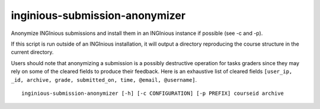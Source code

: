 .. _inginious-submission-anonymizer:

inginious-submission-anonymizer
================================

Anonymize INGInious submissions and install them in an INGInious instance if possible (see -c and -p).

If this script is run outside of an INGInious installation, it will output a directory reproducing 
the course structure in the current directory.

Users should note that anonymizing a submission is a possibly destructive operation for tasks
graders since they may rely on some of the cleared fields to produce their feedback. Here is an 
exhaustive list of cleared fields ``[user_ip, _id, archive, grade, submitted_on, time, @email, 
@username]``.

.. program:: inginious-submission-anonymizer

::
    
    inginious-submission-anonymizer [-h] [-c CONFIGURATION] [-p PREFIX] courseid archive

.. option::  -h, --help

    Display the help message.

.. option::  -c CONFIGURATION, --configuration CONFIGURATION

    Path towards an INGInious instance configuration file.

    This is the preferred method to directly install the anonymized submissions within an existing
    instance.

.. option::  -p PREFIX, --prefix PREFIX

    Path towards the tasks directory of an existing INGInious instance. 

    It will be used if this script is run outside of a valid INGInious installation. Otherwise,
    this option is ignored.

.. option::  courseid

    The course ID corresponding to the submissions to anonymize.

.. option::  archive

   Path to the submissions archive.
